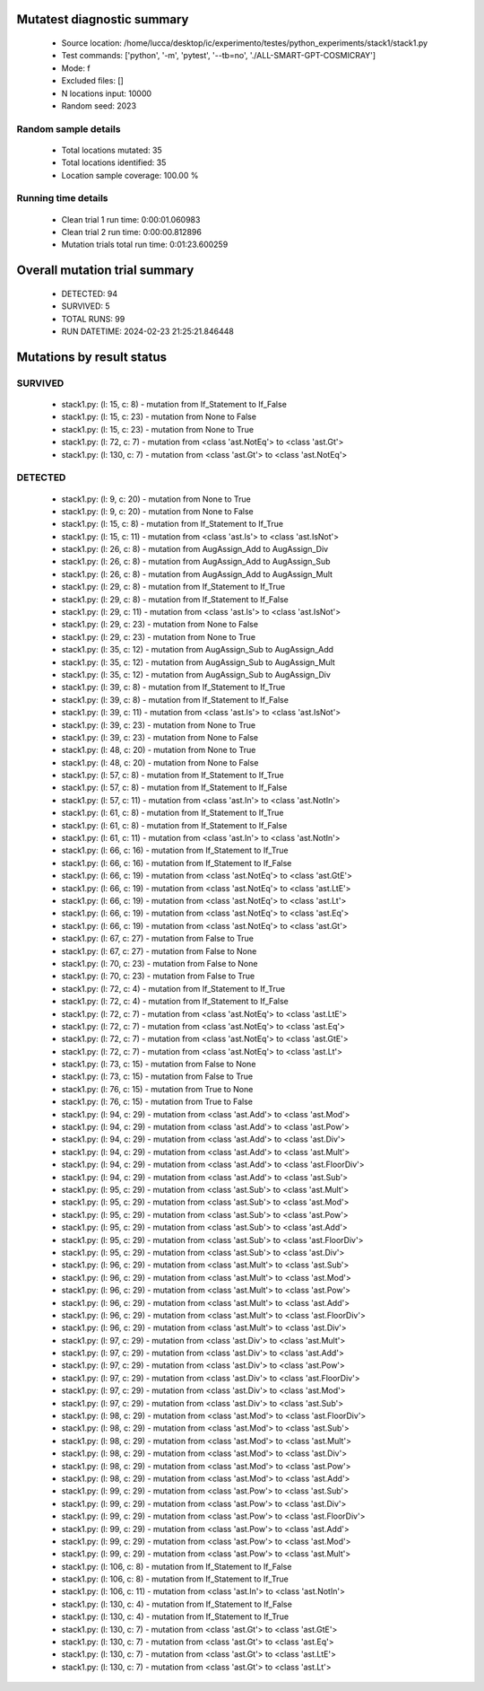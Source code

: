Mutatest diagnostic summary
===========================
 - Source location: /home/lucca/desktop/ic/experimento/testes/python_experiments/stack1/stack1.py
 - Test commands: ['python', '-m', 'pytest', '--tb=no', './ALL-SMART-GPT-COSMICRAY']
 - Mode: f
 - Excluded files: []
 - N locations input: 10000
 - Random seed: 2023

Random sample details
---------------------
 - Total locations mutated: 35
 - Total locations identified: 35
 - Location sample coverage: 100.00 %


Running time details
--------------------
 - Clean trial 1 run time: 0:00:01.060983
 - Clean trial 2 run time: 0:00:00.812896
 - Mutation trials total run time: 0:01:23.600259

Overall mutation trial summary
==============================
 - DETECTED: 94
 - SURVIVED: 5
 - TOTAL RUNS: 99
 - RUN DATETIME: 2024-02-23 21:25:21.846448


Mutations by result status
==========================


SURVIVED
--------
 - stack1.py: (l: 15, c: 8) - mutation from If_Statement to If_False
 - stack1.py: (l: 15, c: 23) - mutation from None to False
 - stack1.py: (l: 15, c: 23) - mutation from None to True
 - stack1.py: (l: 72, c: 7) - mutation from <class 'ast.NotEq'> to <class 'ast.Gt'>
 - stack1.py: (l: 130, c: 7) - mutation from <class 'ast.Gt'> to <class 'ast.NotEq'>


DETECTED
--------
 - stack1.py: (l: 9, c: 20) - mutation from None to True
 - stack1.py: (l: 9, c: 20) - mutation from None to False
 - stack1.py: (l: 15, c: 8) - mutation from If_Statement to If_True
 - stack1.py: (l: 15, c: 11) - mutation from <class 'ast.Is'> to <class 'ast.IsNot'>
 - stack1.py: (l: 26, c: 8) - mutation from AugAssign_Add to AugAssign_Div
 - stack1.py: (l: 26, c: 8) - mutation from AugAssign_Add to AugAssign_Sub
 - stack1.py: (l: 26, c: 8) - mutation from AugAssign_Add to AugAssign_Mult
 - stack1.py: (l: 29, c: 8) - mutation from If_Statement to If_True
 - stack1.py: (l: 29, c: 8) - mutation from If_Statement to If_False
 - stack1.py: (l: 29, c: 11) - mutation from <class 'ast.Is'> to <class 'ast.IsNot'>
 - stack1.py: (l: 29, c: 23) - mutation from None to False
 - stack1.py: (l: 29, c: 23) - mutation from None to True
 - stack1.py: (l: 35, c: 12) - mutation from AugAssign_Sub to AugAssign_Add
 - stack1.py: (l: 35, c: 12) - mutation from AugAssign_Sub to AugAssign_Mult
 - stack1.py: (l: 35, c: 12) - mutation from AugAssign_Sub to AugAssign_Div
 - stack1.py: (l: 39, c: 8) - mutation from If_Statement to If_True
 - stack1.py: (l: 39, c: 8) - mutation from If_Statement to If_False
 - stack1.py: (l: 39, c: 11) - mutation from <class 'ast.Is'> to <class 'ast.IsNot'>
 - stack1.py: (l: 39, c: 23) - mutation from None to True
 - stack1.py: (l: 39, c: 23) - mutation from None to False
 - stack1.py: (l: 48, c: 20) - mutation from None to True
 - stack1.py: (l: 48, c: 20) - mutation from None to False
 - stack1.py: (l: 57, c: 8) - mutation from If_Statement to If_True
 - stack1.py: (l: 57, c: 8) - mutation from If_Statement to If_False
 - stack1.py: (l: 57, c: 11) - mutation from <class 'ast.In'> to <class 'ast.NotIn'>
 - stack1.py: (l: 61, c: 8) - mutation from If_Statement to If_True
 - stack1.py: (l: 61, c: 8) - mutation from If_Statement to If_False
 - stack1.py: (l: 61, c: 11) - mutation from <class 'ast.In'> to <class 'ast.NotIn'>
 - stack1.py: (l: 66, c: 16) - mutation from If_Statement to If_True
 - stack1.py: (l: 66, c: 16) - mutation from If_Statement to If_False
 - stack1.py: (l: 66, c: 19) - mutation from <class 'ast.NotEq'> to <class 'ast.GtE'>
 - stack1.py: (l: 66, c: 19) - mutation from <class 'ast.NotEq'> to <class 'ast.LtE'>
 - stack1.py: (l: 66, c: 19) - mutation from <class 'ast.NotEq'> to <class 'ast.Lt'>
 - stack1.py: (l: 66, c: 19) - mutation from <class 'ast.NotEq'> to <class 'ast.Eq'>
 - stack1.py: (l: 66, c: 19) - mutation from <class 'ast.NotEq'> to <class 'ast.Gt'>
 - stack1.py: (l: 67, c: 27) - mutation from False to True
 - stack1.py: (l: 67, c: 27) - mutation from False to None
 - stack1.py: (l: 70, c: 23) - mutation from False to None
 - stack1.py: (l: 70, c: 23) - mutation from False to True
 - stack1.py: (l: 72, c: 4) - mutation from If_Statement to If_True
 - stack1.py: (l: 72, c: 4) - mutation from If_Statement to If_False
 - stack1.py: (l: 72, c: 7) - mutation from <class 'ast.NotEq'> to <class 'ast.LtE'>
 - stack1.py: (l: 72, c: 7) - mutation from <class 'ast.NotEq'> to <class 'ast.Eq'>
 - stack1.py: (l: 72, c: 7) - mutation from <class 'ast.NotEq'> to <class 'ast.GtE'>
 - stack1.py: (l: 72, c: 7) - mutation from <class 'ast.NotEq'> to <class 'ast.Lt'>
 - stack1.py: (l: 73, c: 15) - mutation from False to None
 - stack1.py: (l: 73, c: 15) - mutation from False to True
 - stack1.py: (l: 76, c: 15) - mutation from True to None
 - stack1.py: (l: 76, c: 15) - mutation from True to False
 - stack1.py: (l: 94, c: 29) - mutation from <class 'ast.Add'> to <class 'ast.Mod'>
 - stack1.py: (l: 94, c: 29) - mutation from <class 'ast.Add'> to <class 'ast.Pow'>
 - stack1.py: (l: 94, c: 29) - mutation from <class 'ast.Add'> to <class 'ast.Div'>
 - stack1.py: (l: 94, c: 29) - mutation from <class 'ast.Add'> to <class 'ast.Mult'>
 - stack1.py: (l: 94, c: 29) - mutation from <class 'ast.Add'> to <class 'ast.FloorDiv'>
 - stack1.py: (l: 94, c: 29) - mutation from <class 'ast.Add'> to <class 'ast.Sub'>
 - stack1.py: (l: 95, c: 29) - mutation from <class 'ast.Sub'> to <class 'ast.Mult'>
 - stack1.py: (l: 95, c: 29) - mutation from <class 'ast.Sub'> to <class 'ast.Mod'>
 - stack1.py: (l: 95, c: 29) - mutation from <class 'ast.Sub'> to <class 'ast.Pow'>
 - stack1.py: (l: 95, c: 29) - mutation from <class 'ast.Sub'> to <class 'ast.Add'>
 - stack1.py: (l: 95, c: 29) - mutation from <class 'ast.Sub'> to <class 'ast.FloorDiv'>
 - stack1.py: (l: 95, c: 29) - mutation from <class 'ast.Sub'> to <class 'ast.Div'>
 - stack1.py: (l: 96, c: 29) - mutation from <class 'ast.Mult'> to <class 'ast.Sub'>
 - stack1.py: (l: 96, c: 29) - mutation from <class 'ast.Mult'> to <class 'ast.Mod'>
 - stack1.py: (l: 96, c: 29) - mutation from <class 'ast.Mult'> to <class 'ast.Pow'>
 - stack1.py: (l: 96, c: 29) - mutation from <class 'ast.Mult'> to <class 'ast.Add'>
 - stack1.py: (l: 96, c: 29) - mutation from <class 'ast.Mult'> to <class 'ast.FloorDiv'>
 - stack1.py: (l: 96, c: 29) - mutation from <class 'ast.Mult'> to <class 'ast.Div'>
 - stack1.py: (l: 97, c: 29) - mutation from <class 'ast.Div'> to <class 'ast.Mult'>
 - stack1.py: (l: 97, c: 29) - mutation from <class 'ast.Div'> to <class 'ast.Add'>
 - stack1.py: (l: 97, c: 29) - mutation from <class 'ast.Div'> to <class 'ast.Pow'>
 - stack1.py: (l: 97, c: 29) - mutation from <class 'ast.Div'> to <class 'ast.FloorDiv'>
 - stack1.py: (l: 97, c: 29) - mutation from <class 'ast.Div'> to <class 'ast.Mod'>
 - stack1.py: (l: 97, c: 29) - mutation from <class 'ast.Div'> to <class 'ast.Sub'>
 - stack1.py: (l: 98, c: 29) - mutation from <class 'ast.Mod'> to <class 'ast.FloorDiv'>
 - stack1.py: (l: 98, c: 29) - mutation from <class 'ast.Mod'> to <class 'ast.Sub'>
 - stack1.py: (l: 98, c: 29) - mutation from <class 'ast.Mod'> to <class 'ast.Mult'>
 - stack1.py: (l: 98, c: 29) - mutation from <class 'ast.Mod'> to <class 'ast.Div'>
 - stack1.py: (l: 98, c: 29) - mutation from <class 'ast.Mod'> to <class 'ast.Pow'>
 - stack1.py: (l: 98, c: 29) - mutation from <class 'ast.Mod'> to <class 'ast.Add'>
 - stack1.py: (l: 99, c: 29) - mutation from <class 'ast.Pow'> to <class 'ast.Sub'>
 - stack1.py: (l: 99, c: 29) - mutation from <class 'ast.Pow'> to <class 'ast.Div'>
 - stack1.py: (l: 99, c: 29) - mutation from <class 'ast.Pow'> to <class 'ast.FloorDiv'>
 - stack1.py: (l: 99, c: 29) - mutation from <class 'ast.Pow'> to <class 'ast.Add'>
 - stack1.py: (l: 99, c: 29) - mutation from <class 'ast.Pow'> to <class 'ast.Mod'>
 - stack1.py: (l: 99, c: 29) - mutation from <class 'ast.Pow'> to <class 'ast.Mult'>
 - stack1.py: (l: 106, c: 8) - mutation from If_Statement to If_False
 - stack1.py: (l: 106, c: 8) - mutation from If_Statement to If_True
 - stack1.py: (l: 106, c: 11) - mutation from <class 'ast.In'> to <class 'ast.NotIn'>
 - stack1.py: (l: 130, c: 4) - mutation from If_Statement to If_False
 - stack1.py: (l: 130, c: 4) - mutation from If_Statement to If_True
 - stack1.py: (l: 130, c: 7) - mutation from <class 'ast.Gt'> to <class 'ast.GtE'>
 - stack1.py: (l: 130, c: 7) - mutation from <class 'ast.Gt'> to <class 'ast.Eq'>
 - stack1.py: (l: 130, c: 7) - mutation from <class 'ast.Gt'> to <class 'ast.LtE'>
 - stack1.py: (l: 130, c: 7) - mutation from <class 'ast.Gt'> to <class 'ast.Lt'>